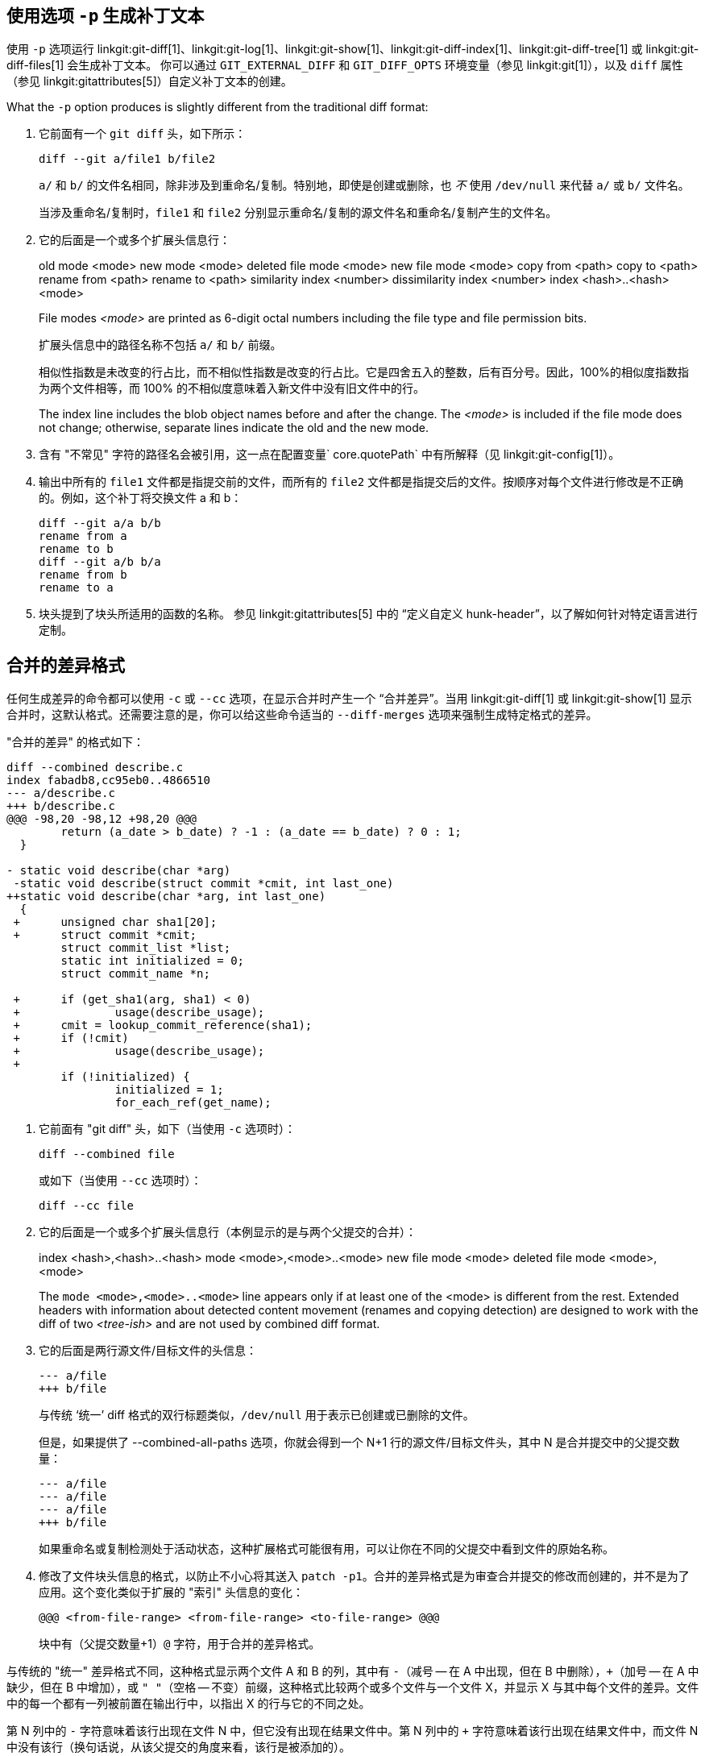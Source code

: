 [[generate_patch_text_with_p]]
使用选项 `-p` 生成补丁文本
----------------

使用 `-p` 选项运行 linkgit:git-diff[1]、linkgit:git-log[1]、linkgit:git-show[1]、linkgit:git-diff-index[1]、linkgit:git-diff-tree[1] 或 linkgit:git-diff-files[1] 会生成补丁文本。 你可以通过 `GIT_EXTERNAL_DIFF` 和 `GIT_DIFF_OPTS` 环境变量（参见 linkgit:git[1]），以及 `diff` 属性（参见 linkgit:gitattributes[5]）自定义补丁文本的创建。

What the `-p` option produces is slightly different from the traditional diff format:

1.   它前面有一个 `git diff` 头，如下所示：

       diff --git a/file1 b/file2
+
`a/` 和 `b/` 的文件名相同，除非涉及到重命名/复制。特别地，即使是创建或删除，也 _不_ 使用 `/dev/null` 来代替 `a/` 或 `b/` 文件名。
+
当涉及重命名/复制时，`file1` 和 `file2` 分别显示重命名/复制的源文件名和重命名/复制产生的文件名。

2.   它的后面是一个或多个扩展头信息行：
+
[synopsis]
old mode <mode>
new mode <mode>
deleted file mode <mode>
new file mode <mode>
copy from <path>
copy to <path>
rename from <path>
rename to <path>
similarity index <number>
dissimilarity index <number>
index <hash>..<hash> <mode>
+
File modes _<mode>_ are printed as 6-digit octal numbers including the file type and file permission bits.
+
扩展头信息中的路径名称不包括 `a/` 和 `b/` 前缀。
+
相似性指数是未改变的行占比，而不相似性指数是改变的行占比。它是四舍五入的整数，后有百分号。因此，100%的相似度指数指为两个文件相等，而 100% 的不相似度意味着入新文件中没有旧文件中的行。
+
The index line includes the blob object names before and after the change. The _<mode>_ is included if the file mode does not change; otherwise, separate lines indicate the old and the new mode.

3.  含有 "不常见" 字符的路径名会被引用，这一点在配置变量` core.quotePath` 中有所解释（见 linkgit:git-config[1]）。

4.  输出中所有的 `file1` 文件都是指提交前的文件，而所有的 `file2` 文件都是指提交后的文件。按顺序对每个文件进行修改是不正确的。例如，这个补丁将交换文件 a 和 b：

      diff --git a/a b/b
      rename from a
      rename to b
      diff --git a/b b/a
      rename from b
      rename to a

5.  块头提到了块头所适用的函数的名称。 参见 linkgit:gitattributes[5] 中的 “定义自定义 hunk-header”，以了解如何针对特定语言进行定制。


合并的差异格式
-------

任何生成差异的命令都可以使用 `-c` 或 `--cc` 选项，在显示合并时产生一个 “合并差异”。当用 linkgit:git-diff[1] 或 linkgit:git-show[1] 显示合并时，这默认格式。还需要注意的是，你可以给这些命令适当的 `--diff-merges` 选项来强制生成特定格式的差异。

"合并的差异" 的格式如下：

------------
diff --combined describe.c
index fabadb8,cc95eb0..4866510
--- a/describe.c
+++ b/describe.c
@@@ -98,20 -98,12 +98,20 @@@
	return (a_date > b_date) ? -1 : (a_date == b_date) ? 0 : 1;
  }

- static void describe(char *arg)
 -static void describe(struct commit *cmit, int last_one)
++static void describe(char *arg, int last_one)
  {
 +	unsigned char sha1[20];
 +	struct commit *cmit;
	struct commit_list *list;
	static int initialized = 0;
	struct commit_name *n;

 +	if (get_sha1(arg, sha1) < 0)
 +		usage(describe_usage);
 +	cmit = lookup_commit_reference(sha1);
 +	if (!cmit)
 +		usage(describe_usage);
 +
	if (!initialized) {
		initialized = 1;
		for_each_ref(get_name);
------------

1.   它前面有 "git diff" 头，如下（当使用 `-c` 选项时）：

       diff --combined file
+
或如下（当使用 `--cc` 选项时）：

       diff --cc file

2.   它的后面是一个或多个扩展头信息行（本例显示的是与两个父提交的合并）：
+
[synopsis]
index <hash>,<hash>..<hash>
mode <mode>,<mode>..<mode>
new file mode <mode>
deleted file mode <mode>,<mode>
+
The `mode <mode>,<mode>..<mode>` line appears only if at least one of the <mode> is different from the rest. Extended headers with information about detected content movement (renames and copying detection) are designed to work with the diff of two _<tree-ish>_ and are not used by combined diff format.

3.   它的后面是两行源文件/目标文件的头信息：

       --- a/file
       +++ b/file
+
与传统 ‘统一’ diff 格式的双行标题类似，`/dev/null` 用于表示已创建或已删除的文件。
+
但是，如果提供了 --combined-all-paths 选项，你就会得到一个 N+1 行的源文件/目标文件头，其中 N 是合并提交中的父提交数量：

       --- a/file
       --- a/file
       --- a/file
       +++ b/file
+
如果重命名或复制检测处于活动状态，这种扩展格式可能很有用，可以让你在不同的父提交中看到文件的原始名称。

4.   修改了文件块头信息的格式，以防止不小心将其送入 `patch -p1`。合并的差异格式是为审查合并提交的修改而创建的，并不是为了应用。这个变化类似于扩展的 "索引" 头信息的变化：

       @@@ <from-file-range> <from-file-range> <to-file-range> @@@
+
块中有（父提交数量+1）`@` 字符，用于合并的差异格式。

与传统的 "统一" 差异格式不同，这种格式显示两个文件 A 和 B 的列，其中有 `-`（减号 -- 在 A 中出现，但在 B 中删除），`+`（加号 -- 在 A 中缺少，但在 B 中增加），或 `" "`（空格 -- 不变）前缀，这种格式比较两个或多个文件与一个文件 X，并显示 X 与其中每个文件的差异。文件中的每一个都有一列被前置在输出行中，以指出 X 的行与它的不同之处。

第 N 列中的 `-` 字符意味着该行出现在文件 N 中，但它没有出现在结果文件中。第 N 列中的 `+` 字符意味着该行出现在结果文件中，而文件 N 中没有该行（换句话说，从该父提交的角度来看，该行是被添加的）。

在上面的输出示例中，两个文件中的函数签名都被改变了（因此从文件 1 和文件 2 中都有表示删除的 `-`，而 `++` 表示被添加的一行没有出现在文件 1 或文件 2 中）。另外还有 8 行与文件 1 中的相同，但没有出现在文件 2 中（因此前缀为 `+`）。

当用 `git diff-tree -c` 显示时，它将合并提交的父提交文件与合并结果进行比较（即文件 1 ... 文件 N 是父提交文件）。当用 `git diff-files -c` 显示时，它将两个未解决的合并父提交文件与工作树文件进行比较（即文件 1 是阶段 2 ，又称 "我们的版本"，文件 2 是阶段 3，又称 "他们的版本"）。
